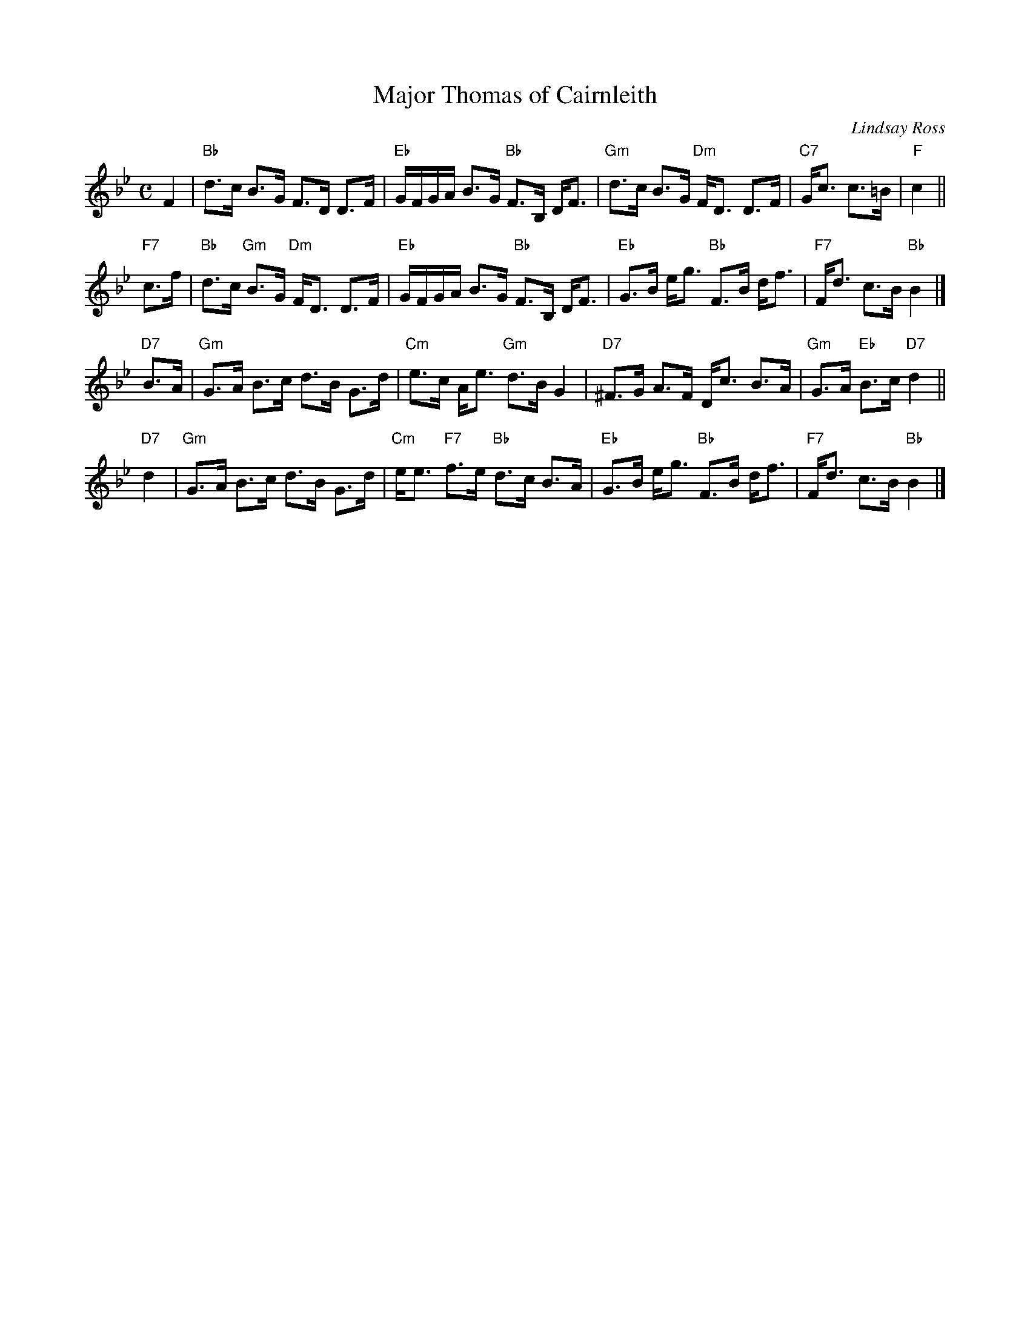 X: 4406
T: Major Thomas of Cairnleith
C: Lindsay Ross
R: strathspey
Z: 2014 John Chambers <jc:trillian.mit.edu>
B: RSCDS "Originally Ours", George Meikle, ed. p.134
M: C
L: 1/16
K: Bb
F4 |\
"Bb"d3c B3G F3D D3F | "Eb"GFGA B3G "Bb"F3B, DF3 |\
"Gm"d3c B3G "Dm"FD3 D3F | "C7"Gc3 c3=B | "F"c4 ||
"F7"c3f |\
"Bb"d3c "Gm"B3G "Dm"FD3 D3F | "Eb"GFGA B3G "Bb"F3B, DF3 |\
"Eb"G3B eg3 "Bb"F3B df3 | "F7"Fd3 c3B "Bb"B4 |]
"D7"B3A |\
"Gm"G3A B3c d3B G3d | "Cm"e3c Ae3 "Gm"d3B G4 |\
"D7"^F3G A3F Dc3 B3A | "Gm"G3A "Eb"B3c "D7"d4 ||
"D7"d4 |\
"Gm"G3A B3c d3B G3d | "Cm"ee3 "F7"f3e "Bb"d3c B3A |\
"Eb"G3B eg3 "Bb"F3B df3 | "F7"Fd3 c3B "Bb"B4 |]

